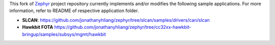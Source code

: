 This fork of `Zephyr`_ project repository currently implements and/or modifies the following sample
applications. For more information, refer to README of respective application folder.

* **SLCAN**: https://github.com/jonathanyhliang/zephyr/tree/slcan/samples/drivers/can/slcan
* **Hawkbit FOTA** https://github.com/jonathanyhliang/zephyr/tree/cc32xx-hawkbit-bringup/samples/subsys/mgmt/hawkbit

.. _Zephyr: https://github.com/zephyrproject-rtos/zephyr
